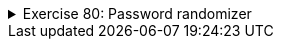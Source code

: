 ++++
<div class='ex'><details class='ex'><summary>Exercise 80: Password randomizer</summary>
++++

Your assignment is to expand the class `PasswordRandomizer` that has the
following functionality:

* The constructor `PasswordRandomizer` creates a new object, which uses the
  given password length.
* <The method `createPassword` returns a new password, which consists of symbols
  a-z and is of the length given as a parameter to the constructor.

The frame of the class is as follows:

[source,java]
----
import java.util.Random;

public class PasswordRandomizer {
    // Define the variables here

    public PasswordRandomizer(int length) {
        // Format the variable here
    }

    public String createPassword() {
      // Write the code here which returns the new password
    }
}
----

In the following is a program that uses a PasswordRandomizer object:<!--wtf-->

[source,java]
----
public
class Program {
    public static void main(String[] args) {
        PasswordRandomizer randomizer = new PasswordRandomizer(13);
        System.out.println("Password: " + randomizer.createPassword());
        System.out.println("Password: " + randomizer.createPassword());
        System.out.println("Password: " + randomizer.createPassword());
        System.out.println("Password: " + randomizer.createPassword());
    }
}
----

The output could look something like this:

[source]
----
Password: mcllsoompezvs
Password: urcxboisknkme
Password: dzaccatonjcqu
Password: bpqmedlbqaopq
----

*Tip 1:* this is how you turn the integer <tt>number</tt> into a character:

[source,java]
----
int number = 17;
char symbol = "abcdefghijklmnopqrstuvwxyz".charAt(number);
----

*Tip 2:* The tip in assignment 58 might be useful in this one too.

++++
</details></div><!-- end ex 80 -->
++++

